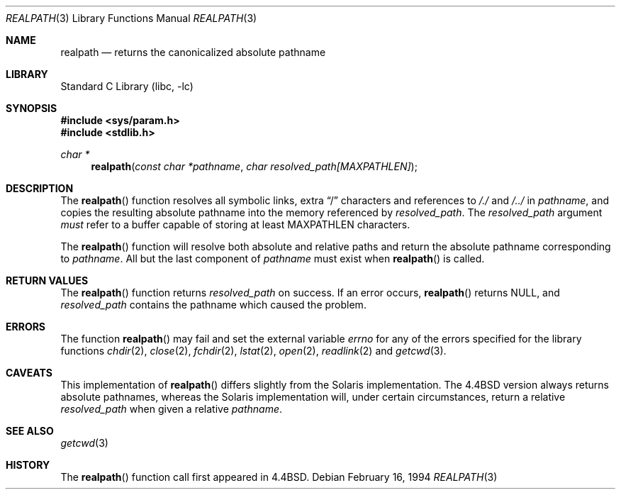 .\" Copyright (c) 1994
.\"	The Regents of the University of California.  All rights reserved.
.\"
.\" This code is derived from software contributed to Berkeley by
.\" Jan-Simon Pendry.
.\"
.\" Redistribution and use in source and binary forms, with or without
.\" modification, are permitted provided that the following conditions
.\" are met:
.\" 1. Redistributions of source code must retain the above copyright
.\"    notice, this list of conditions and the following disclaimer.
.\" 2. Redistributions in binary form must reproduce the above copyright
.\"    notice, this list of conditions and the following disclaimer in the
.\"    documentation and/or other materials provided with the distribution.
.\" 3. All advertising materials mentioning features or use of this software
.\"    must display the following acknowledgement:
.\"	This product includes software developed by the University of
.\"	California, Berkeley and its contributors.
.\" 4. Neither the name of the University nor the names of its contributors
.\"    may be used to endorse or promote products derived from this software
.\"    without specific prior written permission.
.\"
.\" THIS SOFTWARE IS PROVIDED BY THE REGENTS AND CONTRIBUTORS ``AS IS'' AND
.\" ANY EXPRESS OR IMPLIED WARRANTIES, INCLUDING, BUT NOT LIMITED TO, THE
.\" IMPLIED WARRANTIES OF MERCHANTABILITY AND FITNESS FOR A PARTICULAR PURPOSE
.\" ARE DISCLAIMED.  IN NO EVENT SHALL THE REGENTS OR CONTRIBUTORS BE LIABLE
.\" FOR ANY DIRECT, INDIRECT, INCIDENTAL, SPECIAL, EXEMPLARY, OR CONSEQUENTIAL
.\" DAMAGES (INCLUDING, BUT NOT LIMITED TO, PROCUREMENT OF SUBSTITUTE GOODS
.\" OR SERVICES; LOSS OF USE, DATA, OR PROFITS; OR BUSINESS INTERRUPTION)
.\" HOWEVER CAUSED AND ON ANY THEORY OF LIABILITY, WHETHER IN CONTRACT, STRICT
.\" LIABILITY, OR TORT (INCLUDING NEGLIGENCE OR OTHERWISE) ARISING IN ANY WAY
.\" OUT OF THE USE OF THIS SOFTWARE, EVEN IF ADVISED OF THE POSSIBILITY OF
.\" SUCH DAMAGE.
.\"
.\"     @(#)realpath.3	8.2 (Berkeley) 2/16/94
.\"     $FreeBSD: src/lib/libc/stdlib/realpath.3,v 1.4.2.2 2000/04/23 17:11:31 phantom Exp $
.\"
.Dd February 16, 1994
.Dt REALPATH 3
.Os
.Sh NAME
.Nm realpath
.Nd returns the canonicalized absolute pathname
.Sh LIBRARY
.Lb libc
.Sh SYNOPSIS
.Fd #include <sys/param.h>
.Fd #include <stdlib.h>
.Ft "char *"
.Fn realpath "const char *pathname" "char resolved_path[MAXPATHLEN]"
.Sh DESCRIPTION
The
.Fn realpath
function resolves all symbolic links, extra
.Dq /
characters and references to
.Pa /./
and
.Pa /../
in
.Fa pathname ,
and copies the resulting absolute pathname into
the memory referenced by
.Fa resolved_path .
The
.Fa resolved_path
argument
.Em must
refer to a buffer capable of storing at least
.Dv MAXPATHLEN
characters.
.Pp
The 
.Fn realpath
function will resolve both absolute and relative paths
and return the absolute pathname corresponding to
.Fa pathname .
All but the last component of
.Fa pathname
must exist when
.Fn realpath
is called.
.Sh "RETURN VALUES"
The
.Fn realpath
function returns
.Fa resolved_path
on success.
If an error occurs,
.Fn realpath
returns
.Dv NULL ,
and
.Fa resolved_path
contains the pathname which caused the problem.
.Sh ERRORS
The function
.Fn realpath
may fail and set the external variable
.Va errno
for any of the errors specified for the library functions
.Xr chdir 2 ,
.Xr close 2 ,
.Xr fchdir 2 ,
.Xr lstat 2 ,
.Xr open 2 ,
.Xr readlink 2
and
.Xr getcwd 3 .
.Sh CAVEATS
This implementation of
.Fn realpath
differs slightly from the Solaris implementation.
The
.Bx 4.4
version always returns absolute pathnames,
whereas the Solaris implementation will,
under certain circumstances, return a relative
.Fa resolved_path
when given a relative
.Fa pathname .
.Sh "SEE ALSO"
.Xr getcwd 3
.Sh HISTORY
The
.Fn realpath
function call first appeared in
.Bx 4.4 .
